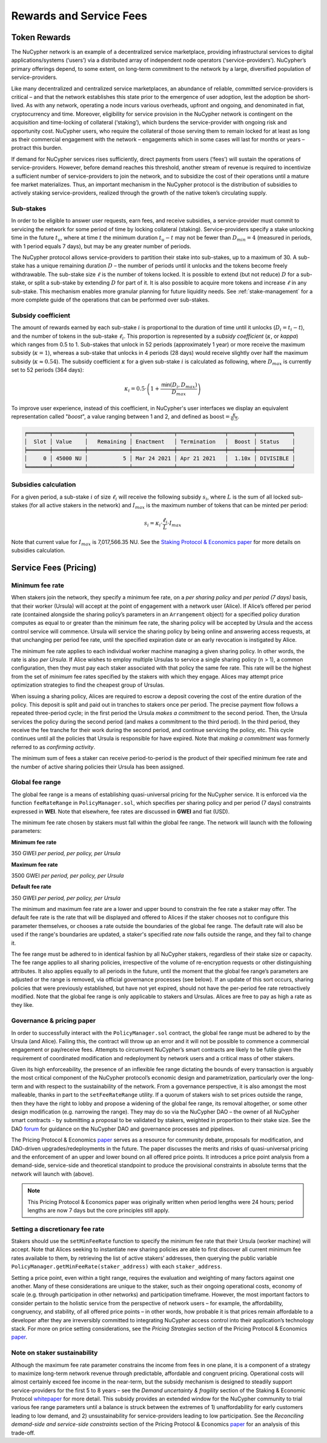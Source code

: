 .. _service-fees:

************************
Rewards and Service Fees
************************

Token Rewards
=============

The NuCypher network is an example of a decentralized service marketplace,
providing infrastructural services to digital applications/systems (‘users’)
via a distributed array of independent node operators (‘service-providers’).
NuCypher’s primary offerings depend, to some extent, on long-term commitment
to the network by a large, diversified population of service-providers.

Like many decentralized and centralized service marketplaces,
an abundance of reliable, committed service-providers is critical
– and that the network establishes this state prior to the emergence of
user adoption, lest the adoption be short-lived. As with any network,
operating a node incurs various overheads, upfront and ongoing, and denominated
in fiat, cryptocurrency and time. Moreover, eligibility for service provision in
the NuCypher network is contingent on the acquisition and time-locking of
collateral (‘staking’), which burdens the service-provider with ongoing risk
and opportunity cost. NuCypher users, who require the collateral of those serving
them to remain locked for at least as long as their commercial engagement with
the network – engagements which in some cases will last for months or years
– protract this burden.

If demand for NuCypher services rises sufficiently, direct payments from users
(‘fees’) will sustain the operations of service-providers. However,
before demand reaches this threshold, another stream of revenue is required
to incentivize a sufficient number of service-providers to join the network,
and to subsidize the cost of their operations until a mature fee market
materializes. Thus, an important mechanism in the NuCypher protocol is the
distribution of subsidies to actively staking service-providers,
realized through the growth of the native token’s circulating supply.

Sub-stakes
----------

In order to be eligible to answer user requests, earn fees, and receive subsidies,
a service-provider must commit to servicing the network for some period of
time by locking collateral (staking). Service-providers specify a stake
unlocking time in the future :math:`t_u`,
where at time :math:`t` the minimum duration :math:`t_u − t` may not be fewer than
:math:`D_{min} = 4` (measured in periods, with 1 period equals 7 days),
but may be any greater number of periods.

The NuCypher protocol allows service-providers to partition their stake into
sub-stakes, up to a maximum of 30.
A sub-stake has a unique remaining duration :math:`D` – the number of periods until
it unlocks and the tokens become freely withdrawable. The sub-stake size :math:`\ell`
is the number of tokens locked. It is possible to extend (but not reduce)
:math:`D` for a sub-stake, or split a sub-stake by extending :math:`D` for part of it.
It is also possible to acquire more tokens and increase :math:`\ell` in any sub-stake.
This mechanism enables more granular planning for future liquidity needs.
See :ref:`stake-management` for a more complete guide of the operations that
can be performed over sub-stakes.

Subsidy coefficient
-------------------

The amount of rewards earned by each sub-stake :math:`i` is proportional to
the duration of time until it unlocks (:math:`D_i = t_i − t`),
and the number of tokens in the sub-stake :math:`\ell_i`. This proportion is represented
by a `subsidy coefficient` (:math:`\kappa`, or `kappa`) which ranges from 0.5 to 1.
Sub-stakes that unlock in 52 periods (approximately 1 year) or more
receive the maximum subsidy (:math:`\kappa = 1`), whereas a sub-stake that unlocks in
4 periods (28 days) would receive slightly over half the maximum subsidy (:math:`\kappa \approx 0.54`).
The subsidy coefficient :math:`\kappa` for a given sub-stake :math:`i` is calculated
as following, where :math:`D_{max}` is currently set to 52 periods (364 days):

.. math::
    \kappa_i = 0.5 \cdot \left(1 + \frac{\mathsf{min}(D_i, D_{max})}{D_{max}} \right)


To improve user experience, instead of this coefficient,
in NuCypher's user interfaces we display an equivalent representation called
"`boost`", a value ranging between 1 and 2,
and defined as :math:`\text{boost} = \frac{\kappa}{0.5}`.


.. code:: bash

    ╒═══════╤══════════╤═════════════╤═════════════╤═══════════════╤════════╤═══════════╕
    │  Slot │ Value    │   Remaining │ Enactment   │ Termination   │  Boost │ Status    │
    ╞═══════╪══════════╪═════════════╪═════════════╪═══════════════╪════════╪═══════════╡
    │     0 │ 45000 NU │           5 │ Mar 24 2021 │ Apr 21 2021   │  1.10x │ DIVISIBLE │
    ╘═══════╧══════════╧═════════════╧═════════════╧═══════════════╧════════╧═══════════╛


Subsidies calculation
---------------------

For a given period, a sub-stake :math:`i` of size :math:`\ell_i` will receive
the following subsidy :math:`s_i`, where :math:`L` is the sum of all locked
sub-stakes (for all active stakers in the network) and :math:`I_{max}`
is the maximum number of tokens that can be minted per period:

.. math::
    s_i = \kappa_i \cdot \frac{\ell_i}{L} \cdot I_{max}

Note that current value for :math:`I_{max}` is 7,017,566.35 NU.
See the `Staking Protocol & Economics paper <https://github.com/nucypher/whitepaper/raw/master/economics/staking_protocol/NuCypher_Staking_Protocol_Economics.pdf>`_
for more details on subsidies calculation.



Service Fees (Pricing)
======================

.. _paper: https://github.com/nucypher/whitepaper/blob/master/economics/pricing_protocol/NuCypher_Network__Pricing_Protocol_Economics.pdf
.. _forum: https://dao.nucypher.com/t/welcome-to-the-dao-forum/29
.. _whitepaper: https://github.com/nucypher/whitepaper/blob/master/economics/staking_protocol/NuCypher_Staking_Protocol_Economics.pdf
.. _enacted: https://client.aragon.org/#/nucypherdao/0xc0a7249bb3f41f8f611149c23a054810bde06f49/vote/1/
.. _ERT: https://dao.nucypher.com/t/emergency-response-team/28/2

Minimum fee rate
----------------

When stakers join the network, they specify a minimum fee rate, on a *per sharing policy* and *per period (7 days)* basis, that their worker (Ursula) will accept at the point of engagement with a network user (Alice). If Alice’s offered per period rate (contained alongside the sharing policy’s parameters in an ``Arrangement`` object) for a specified policy duration computes as equal to or greater than the minimum fee rate, the sharing policy will be accepted by Ursula and the access control service will commence. Ursula will service the sharing policy by being online and answering access requests, at that unchanging per period fee rate, until the specified expiration date or an early revocation is instigated by Alice.

The minimum fee rate applies to each individual worker machine managing a given sharing policy. In other words, the rate is also *per Ursula*. If Alice wishes to employ multiple Ursulas to service a single sharing policy (``n`` > 1), a common configuration, then they must pay each staker associated with that policy the same fee rate. This rate will be the highest from the set of *minimum* fee rates specified by the stakers with which they engage. Alices may attempt price optimization strategies to find the cheapest group of Ursulas.

When issuing a sharing policy, Alices are required to escrow a deposit covering the cost of the entire duration of the policy. This deposit is split and paid out in tranches to stakers once per period. The precise payment flow follows a repeated three-period cycle; in the first period the Ursula *makes a commitment* to the second period. Then, the Ursula services the policy during the second period (and makes a commitment to the third period). In the third period, they receive the fee tranche for their work during the second period, and continue servicing the policy, etc. This cycle continues until all the policies that Ursula is responsible for have expired. Note that *making a commitment* was formerly referred to as *confirming activity*.

The minimum sum of fees a staker can receive period-to-period is the product of their specified minimum fee rate and the number of active sharing policies their Ursula has been assigned.


Global fee range
----------------

The global fee range is a means of establishing quasi-universal pricing for the NuCypher service. It is enforced via the function ``feeRateRange`` in ``PolicyManager.sol``, which specifies per sharing policy and per period (7 days) constraints expressed in **WEI**. Note that elsewhere, fee rates are discussed in **GWEI** and fiat (USD).

The minimum fee rate chosen by stakers must fall within the global fee range. The network will launch with the following parameters:

**Minimum fee rate**

350 GWEI *per period, per policy, per Ursula*

**Maximum fee rate**

3500 GWEI *per period, per policy, per Ursula*

**Default fee rate**

350 GWEI *per period, per policy, per Ursula*

The minimum and maximum fee rate are a lower and upper bound to constrain the fee rate a staker may offer. The default fee rate is the rate that will be displayed and offered to Alices if the staker chooses not to configure this parameter themselves, or chooses a rate outside the boundaries of the global fee range. The default rate will also be used if the range's boundaries are updated, a staker's specified rate *now* falls outside the range, and they fail to change it.

The fee range must be adhered to in identical fashion by all NuCypher stakers, regardless of their stake size or capacity. The fee range applies to all sharing policies, irrespective of the volume of re-encryption requests or other distinguishing attributes. It also applies equally to all periods in the future, until the moment that the global fee range’s parameters are adjusted or the range is removed, via official governance processes (see below). If an update of this sort occurs, sharing policies that were previously established, but have not yet expired, should not have the per-period fee rate retroactively modified. Note that the global fee range is only applicable to stakers and Ursulas. Alices are free to pay as high a rate as they like.


Governance & pricing paper
---------------------------------------

In order to successfully interact with the ``PolicyManager.sol`` contract, the global fee range must be adhered to by the Ursula (and Alice). Failing this, the contract will throw up an error and it will not be possible to commence a commercial engagement or pay/receive fees. Attempts to circumvent NuCypher’s smart contracts are likely to be futile given the requirement of coordinated modification and redeployment by network users and a critical mass of other stakers.

Given its high enforceability, the presence of an inflexible fee range dictating the bounds of every transaction is arguably the most critical component of the NuCypher protocol’s economic design and parametrization, particularly over the long-term and with respect to the sustainability of the network. From a governance perspective, it is also amongst the most malleable, thanks in part to the ``setFeeRateRange`` utility. If a quorum of stakers wish to set prices outside the range, then they have the right to lobby and propose a widening of the global fee range, its removal altogether, or some other design modification (e.g. narrowing the range). They may do so via the NuCypher DAO – the owner of all NuCypher smart contracts - by submitting a proposal to be validated by stakers, weighted in proportion to their stake size. See the DAO forum_ for guidance on the NuCypher DAO and governance processes and pipelines.

The Pricing Protocol & Economics paper_ serves as a resource for community debate, proposals for modification, and DAO-driven upgrades/redeployments in the future. The paper discusses the merits and risks of quasi-universal pricing and the enforcement of an upper and lower bound on all offered price points. It introduces a price point analysis from a demand-side, service-side and theoretical standpoint to produce the provisional constraints in absolute terms that the network will launch with (above).

.. note::

    This Pricing Protocol & Economics paper was originally written when period lengths were 24 hours; period lengths are now 7 days but the core principles still apply.


Setting a discretionary fee rate
--------------------------------

Stakers should use the ``setMinFeeRate`` function to specify the minimum fee rate that their Ursula (worker machine) will accept. Note that Alices seeking to instantiate new sharing policies are able to first discover all current minimum fee rates available to them, by retrieving the list of active stakers’ addresses, then querying the public variable ``PolicyManager.getMinFeeRate(staker_address)`` with each ``staker_address``.

Setting a price point, even within a tight range, requires the evaluation and weighting of many factors against one another. Many of these considerations are unique to the staker, such as their ongoing operational costs, economy of scale (e.g. through participation in other networks) and participation timeframe. However, the most important factors to consider pertain to the holistic service from the perspective of network users – for example, the affordability, congruency, and stability, of all offered price points – in other words, how probable it is that prices remain affordable to a developer after they are irreversibly committed to integrating NuCypher access control into their application’s technology stack. For more on price setting considerations, see the *Pricing Strategies* section of the Pricing Protocol & Economics paper_.


Note on staker sustainability
-----------------------------

Although the maximum fee rate parameter constrains the income from fees in one plane, it is a component of a strategy to maximize long-term network revenue through predictable, affordable and congruent pricing. Operational costs will almost certainly exceed fee income in the near-term, but the subsidy mechanism is designed to steadily support service-providers for the first 5 to 8 years – see the *Demand uncertainty & fragility* section of the Staking & Economic Protocol whitepaper_ for more detail. This subsidy provides an extended window for the NuCypher community to trial various fee range parameters until a balance is struck between the extremes of 1) unaffordability for early customers leading to low demand, and 2) unsustainability for service-providers leading to low participation. See the *Reconciling demand-side and service-side constraints* section of the Pricing Protocol & Economics paper_ for an analysis of this trade-off.
